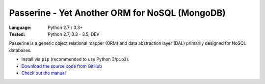 Passerine - Yet Another ORM for NoSQL (MongoDB)
###############################################

:Language: Python 2.7 / 3.3+
:Tested: Python 2.7, 3.3 - 3.5, DEV

Passerine is a generic object relational mapper (ORM) and data abstraction
layer (DAL) primarily designed for NoSQL databases.

* Install via ``pip`` (recommended to use Python 3/``pip3``).
* `Download the source code from GitHub <https://github.com/shiroyuki/passerine>`_
* `Check out the manual <http://passerine-orm.readthedocs.org/>`_
